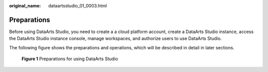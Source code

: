 :original_name: dataartsstudio_01_0003.html

.. _dataartsstudio_01_0003:

Preparations
============

Before using DataArts Studio, you need to create a a cloud platform account, create a DataArts Studio instance, access the DataArts Studio instance console, manage workspaces, and authorize users to use DataArts Studio.

The following figure shows the preparations and operations, which will be described in detail in later sections.


.. figure:: /_static/images/en-us_image_0000002270844674.png
   :alt: **Figure 1** Preparations for using DataArts Studio

   **Figure 1** Preparations for using DataArts Studio
